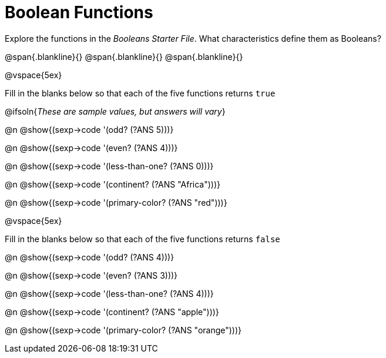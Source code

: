 = Boolean Functions

Explore the functions in the _Booleans Starter File_. What characteristics define them as Booleans?

@span{.blankline}{}
@span{.blankline}{}
@span{.blankline}{}

@vspace{5ex}

Fill in the blanks below so that each of the five functions returns `true`

@ifsoln{__These are sample values, but answers will vary__}

@n @show{(sexp->code '(odd? (?ANS 5)))}

@n @show{(sexp->code '(even? (?ANS 4)))}

@n @show{(sexp->code '(less-than-one? (?ANS 0)))}

@n @show{(sexp->code '(continent? (?ANS "Africa")))}

@n @show{(sexp->code '(primary-color? (?ANS "red")))}

@vspace{5ex}

Fill in the blanks below so that each of the five functions returns `false`

@n @show{(sexp->code '(odd? (?ANS 4)))}

@n @show{(sexp->code '(even? (?ANS 3)))}

@n @show{(sexp->code '(less-than-one? (?ANS 4)))}

@n @show{(sexp->code '(continent? (?ANS "apple")))}

@n @show{(sexp->code '(primary-color? (?ANS "orange")))}
